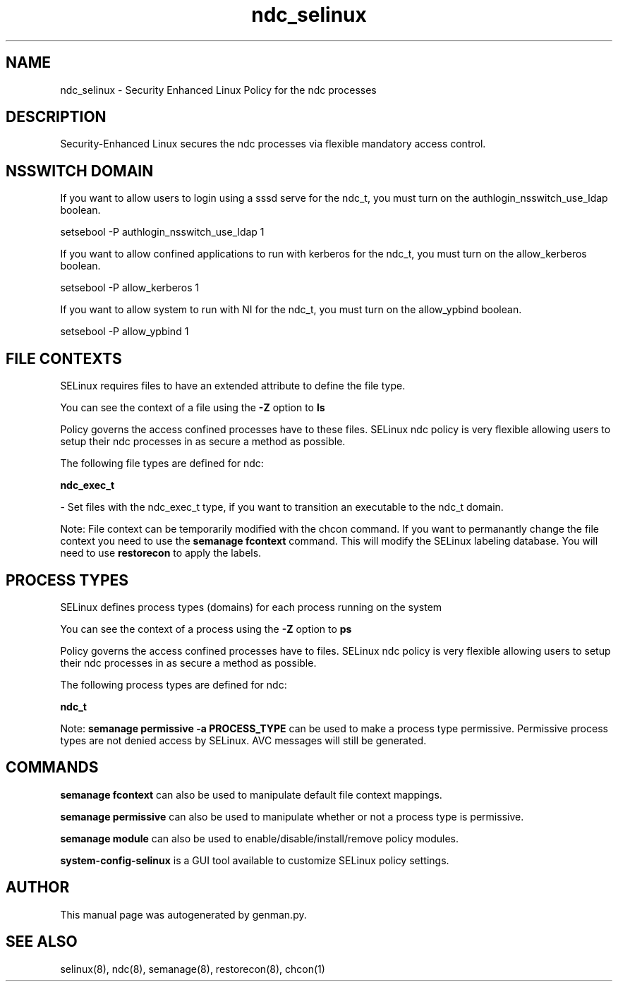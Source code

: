 .TH  "ndc_selinux"  "8"  "ndc" "dwalsh@redhat.com" "ndc SELinux Policy documentation"
.SH "NAME"
ndc_selinux \- Security Enhanced Linux Policy for the ndc processes
.SH "DESCRIPTION"

Security-Enhanced Linux secures the ndc processes via flexible mandatory access
control.  

.SH NSSWITCH DOMAIN

.PP
If you want to allow users to login using a sssd serve for the ndc_t, you must turn on the authlogin_nsswitch_use_ldap boolean.

.EX
setsebool -P authlogin_nsswitch_use_ldap 1
.EE

.PP
If you want to allow confined applications to run with kerberos for the ndc_t, you must turn on the allow_kerberos boolean.

.EX
setsebool -P allow_kerberos 1
.EE

.PP
If you want to allow system to run with NI for the ndc_t, you must turn on the allow_ypbind boolean.

.EX
setsebool -P allow_ypbind 1
.EE

.SH FILE CONTEXTS
SELinux requires files to have an extended attribute to define the file type. 
.PP
You can see the context of a file using the \fB\-Z\fP option to \fBls\bP
.PP
Policy governs the access confined processes have to these files. 
SELinux ndc policy is very flexible allowing users to setup their ndc processes in as secure a method as possible.
.PP 
The following file types are defined for ndc:


.EX
.PP
.B ndc_exec_t 
.EE

- Set files with the ndc_exec_t type, if you want to transition an executable to the ndc_t domain.


.PP
Note: File context can be temporarily modified with the chcon command.  If you want to permanantly change the file context you need to use the 
.B semanage fcontext 
command.  This will modify the SELinux labeling database.  You will need to use
.B restorecon
to apply the labels.

.SH PROCESS TYPES
SELinux defines process types (domains) for each process running on the system
.PP
You can see the context of a process using the \fB\-Z\fP option to \fBps\bP
.PP
Policy governs the access confined processes have to files. 
SELinux ndc policy is very flexible allowing users to setup their ndc processes in as secure a method as possible.
.PP 
The following process types are defined for ndc:

.EX
.B ndc_t 
.EE
.PP
Note: 
.B semanage permissive -a PROCESS_TYPE 
can be used to make a process type permissive. Permissive process types are not denied access by SELinux. AVC messages will still be generated.

.SH "COMMANDS"
.B semanage fcontext
can also be used to manipulate default file context mappings.
.PP
.B semanage permissive
can also be used to manipulate whether or not a process type is permissive.
.PP
.B semanage module
can also be used to enable/disable/install/remove policy modules.

.PP
.B system-config-selinux 
is a GUI tool available to customize SELinux policy settings.

.SH AUTHOR	
This manual page was autogenerated by genman.py.

.SH "SEE ALSO"
selinux(8), ndc(8), semanage(8), restorecon(8), chcon(1)
